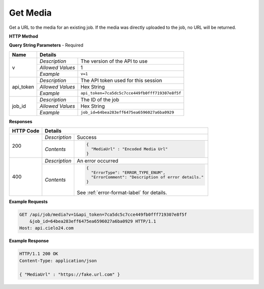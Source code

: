 Get Media
=========

Get a URL to the media for an existing job. If the media was directly uploaded to the job, no URL will be returned.

**HTTP Method**

.. http:get:: /api/job/media

**Query String Parameters** - Required

+------------------+------------------------------------------------------------------------------+
| Name             | Details                                                                      |
+==================+==================+===========================================================+
| v                | `Description`    | The version of the API to use                             |
|                  +------------------+-----------------------------------------------------------+
|                  | `Allowed Values` | 1                                                         |
|                  +------------------+-----------------------------------------------------------+
|                  | `Example`        | ``v=1``                                                   |
+------------------+------------------+-----------------------------------------------------------+
| api_token        | `Description`    | The API token used for this session                       |
|                  +------------------+-----------------------------------------------------------+
|                  | `Allowed Values` | Hex String                                                |
|                  +------------------+-----------------------------------------------------------+
|                  | `Example`        | ``api_token=7ca5dc5c7cce449fb0fff719307e8f5f``            |
+------------------+------------------+-----------------------------------------------------------+
| job_id           | `Description`    | The ID of the job                                         |
|                  +------------------+-----------------------------------------------------------+
|                  | `Allowed Values` | Hex String                                                |
|                  +------------------+-----------------------------------------------------------+
|                  | `Example`        | ``job_id=64bea283eff6475ea6596027a6ba0929``               |
+------------------+------------------+-----------------------------------------------------------+

**Responses**

+-----------+------------------------------------------------------------------------------------------+
| HTTP Code | Details                                                                                  |
+===========+===============+==========================================================================+
| 200       | `Description` | Success                                                                  |
|           +---------------+--------------------------------------------------------------------------+
|           | `Contents`    | .. code-block:: javascript                                               |
|           |               |                                                                          |
|           |               |  {                                                                       |
|           |               |    "MediaUrl" : "Encoded Media Url"                                      |
|           |               |  }                                                                       |
+-----------+---------------+--------------------------------------------------------------------------+
| 400       | `Description` | An error occurred                                                        |
|           +---------------+--------------------------------------------------------------------------+
|           | `Contents`    | .. code-block:: javascript                                               |
|           |               |                                                                          |
|           |               |  {                                                                       |
|           |               |    "ErrorType": "ERROR_TYPE_ENUM",                                       |
|           |               |    "ErrorComment": "Description of error details."                       |
|           |               |  }                                                                       |
|           |               |                                                                          |
|           |               | .. container::                                                           |
|           |               |                                                                          |
|           |               |    See :ref:`error-format-label` for details.                            |
|           |               |                                                                          |
+-----------+---------------+--------------------------------------------------------------------------+

**Example Requests**

.. sourcecode:: http

    GET /api/job/media?v=1&api_token=7ca5dc5c7cce449fb0fff719307e8f5f
        &job_id=64bea283eff6475ea6596027a6ba0929 HTTP/1.1
    Host: api.cielo24.com

**Example Response**

.. sourcecode:: http

    HTTP/1.1 200 OK
    Content-Type: application/json

    { "MediaUrl" : "https://fake.url.com" }